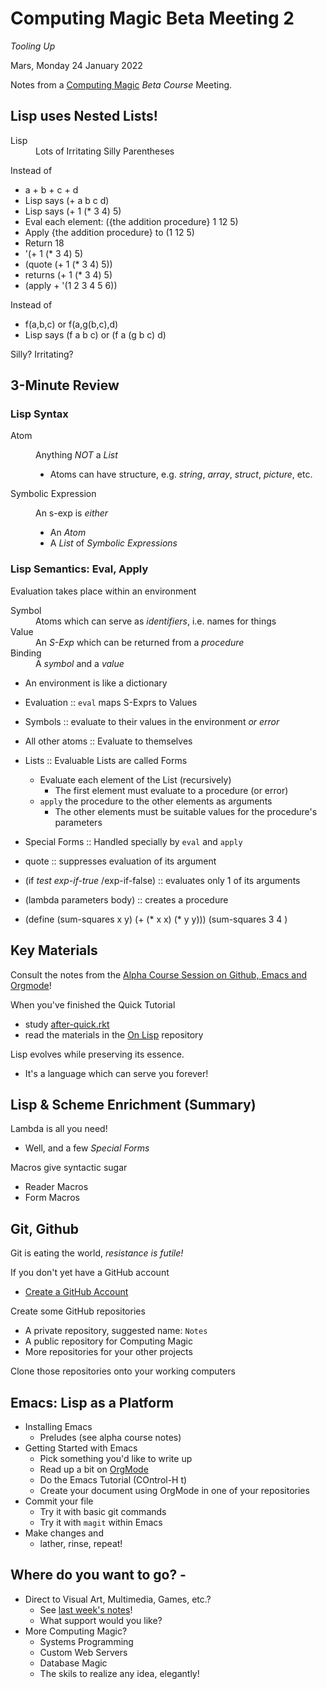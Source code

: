* Computing Magic Beta Meeting 2
  
/Tooling Up/

Mars, Monday 24 January 2022

Notes from a [[https://github.com/GregDavidson/computing-magic][Computing Magic]] [[mars-beta-notes.org][Beta Course]] Meeting.

** Lisp uses Nested Lists!
   
- Lisp :: Lots of Irritating Silly Parentheses

Instead of
- a + b + c + d
- Lisp says (+ a b c d)
- Lisp says (+ 1 (* 3 4) 5)
- Eval each element: ({the addition procedure} 1 12 5)
- Apply {the addition procedure} to (1 12 5)
- Return 18
- '(+ 1 (* 3 4) 5)
- (quote (+ 1 (* 3 4) 5))
- returns (+ 1 (* 3 4) 5)
- (apply + '(1 2 3 4 5 6))

Instead of
- f(a,b,c) or f(a,g(b,c),d)
- Lisp says (f a b c) or (f a (g b c) d)

Silly? Irritating?

** 3-Minute Review

*** Lisp Syntax
   
- Atom :: Anything /NOT/ a /List/
      - Atoms can have structure, e.g. /string/, /array/, /struct/, /picture/, etc.
- Symbolic Expression :: An s-exp is /either/
      - An /Atom/
      - A /List/ of /Symbolic Expressions/
   
*** Lisp Semantics: Eval, Apply

Evaluation takes place within an environment
- Symbol :: Atoms which can serve as /identifiers/, i.e. names for things
- Value :: An /S-Exp/ which can be returned from a /procedure/
- Binding :: A /symbol/ and a /value/
- An environment is like a dictionary

- Evaluation :: =eval= maps S-Exprs to Values
- Symbols :: evaluate to their values in the environment /or error/
- All other atoms :: Evaluate to themselves
- Lists :: Evaluable Lists are called Forms
      - Evaluate each element of the List (recursively)
            - The first element must evaluate to a procedure (or error)
      - =apply=  the procedure to the other elements as arguments
            - The other elements must be suitable values for the procedure's parameters
- Special Forms :: Handled specially by =eval= and =apply=
- quote :: suppresses evaluation of its argument
- (if /test/ /exp-if-true/ /exp-if-false) :: evaluates only 1 of its arguments
- (lambda parameters body) :: creates a procedure
- (define (sum-squares x y) (+ (* x x) (* y y)))
  (sum-squares 3 4 )

** Key Materials

Consult the notes from the [[https://github.com/GregDavidson/computing-magic/blob/main/Alpha-Course/Meeting-Notes/2021-10-30-meeting.org][Alpha Course Session on Github, Emacs and Orgmode]]!

When you've finished the Quick Tutorial
- study [[file:../Racket/Tutorial-1-Pictures/after-quick.rkt][after-quick.rkt]]
- read the materials in the [[https://github.com/GregDavidson/on-lisp][On Lisp]] repository

Lisp evolves while preserving its essence. 
- It's a language which can serve you forever!

** Lisp & Scheme Enrichment (Summary)

Lambda is all you need!
- Well, and a few /Special Forms/

Macros give syntactic sugar
- Reader Macros
- Form Macros

** Git, Github
   
Git is eating the world, /resistance is futile!/

If you don't yet have a GitHub account
- [[https://github.com/join][Create a GitHub Account]]

Create some GitHub repositories
- A private repository, suggested name: =Notes=
- A public repository for Computing Magic
- More repositories for your other projects

Clone those repositories onto your working computers 

** Emacs: Lisp as a Platform 

- Installing Emacs
      - Preludes (see alpha course notes)
- Getting Started with Emacs
      - Pick something you'd like to write up
      - Read up a bit on [[https://orgmode.org][OrgMode]]
      - Do the Emacs Tutorial (COntrol-H t)
      - Create your document using OrgMode in one of your repositories
- Commit your file
      - Try it with basic git commands
      - Try it with =magit= within Emacs
- Make changes and
      - lather, rinse, repeat!

** Where do you want to go?            -

- Direct to Visual Art, Multimedia, Games, etc.?
      - See [[file:2022-01-24-meeting-1.org][last week's notes]]!
      - What support would you like?
- More Computing Magic?
      - Systems Programming
      - Custom Web Servers
      - Database Magic
      - The skils to realize any idea, elegantly!
        

